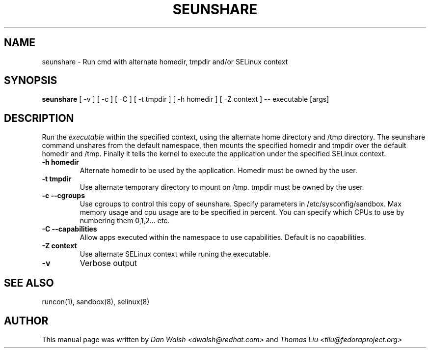 .TH SEUNSHARE "8" "May 2010" "seunshare" "User Commands"
.SH NAME
seunshare \- Run cmd with alternate homedir, tmpdir and/or SELinux context
.SH SYNOPSIS
.B seunshare
[ -v ] [ -c ] [ -C ] [ -t tmpdir ] [ -h homedir ] [ -Z context ] -- executable [args]
.br
.SH DESCRIPTION
.PP
Run the
.I executable
within the specified context, using the alternate home directory and /tmp directory.  The seunshare command unshares from the default namespace, then mounts the specified homedir and tmpdir over the default homedir and /tmp. Finally it tells the kernel to execute the application under the specified SELinux context.

.TP
\fB\-h homedir\fR
Alternate homedir to be used by the application.  Homedir must be owned by the user.
.TP
\fB\-t\ tmpdir
Use alternate temporary directory to mount on /tmp.  tmpdir must be owned by the user.
.TP
\fB\-c --cgroups\fR
Use cgroups to control this copy of seunshare.  Specify parameters in /etc/sysconfig/sandbox.  Max memory usage and cpu usage are to be specified in percent.  You can specify which CPUs to use by numbering them 0,1,2... etc.
.TP
\fB\-C --capabilities\fR
Allow apps executed within the namespace to use capabilities.  Default is no capabilities.
.TP
\fB\-Z\ context
Use alternate SELinux context while runing the executable.
.TP
\fB\-v\fR
Verbose output
.SH "SEE ALSO"
.TP
runcon(1), sandbox(8), selinux(8)
.PP
.SH AUTHOR
This manual page was written by
.I Dan Walsh <dwalsh@redhat.com>
and
.I Thomas Liu <tliu@fedoraproject.org>
